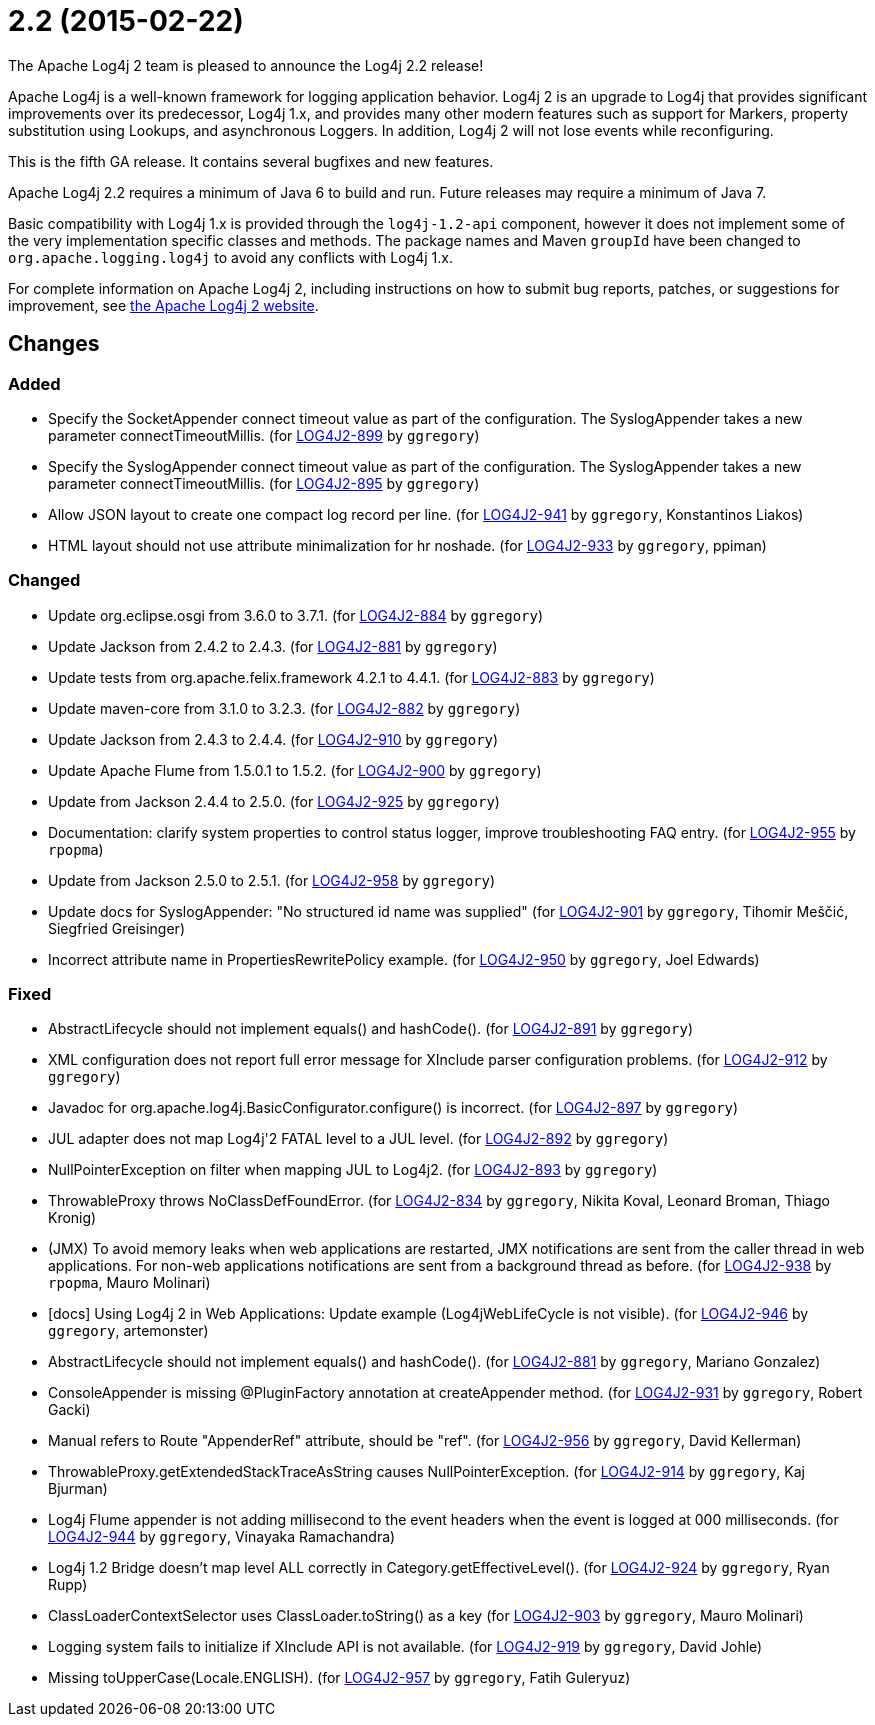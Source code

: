 ////
    Licensed to the Apache Software Foundation (ASF) under one or more
    contributor license agreements.  See the NOTICE file distributed with
    this work for additional information regarding copyright ownership.
    The ASF licenses this file to You under the Apache License, Version 2.0
    (the "License"); you may not use this file except in compliance with
    the License.  You may obtain a copy of the License at

         https://www.apache.org/licenses/LICENSE-2.0

    Unless required by applicable law or agreed to in writing, software
    distributed under the License is distributed on an "AS IS" BASIS,
    WITHOUT WARRANTIES OR CONDITIONS OF ANY KIND, either express or implied.
    See the License for the specific language governing permissions and
    limitations under the License.
////

////
*DO NOT EDIT THIS FILE!!*
This file is automatically generated from the release changelog directory!
////

= 2.2 (2015-02-22)

The Apache Log4j 2 team is pleased to announce the Log4j 2.2 release!

Apache Log4j is a well-known framework for logging application behavior.
Log4j 2 is an upgrade to Log4j that provides significant improvements over its predecessor, Log4j 1.x, and provides many other modern features such as support for Markers, property substitution using Lookups, and asynchronous Loggers.
In addition, Log4j 2 will not lose events while reconfiguring.

This is the fifth GA release.
It contains several bugfixes and new features.

Apache Log4j 2.2 requires a minimum of Java 6 to build and run.
Future releases may require a minimum of Java 7.

Basic compatibility with Log4j 1.x is provided through the `log4j-1.2-api` component, however it does
not implement some of the very implementation specific classes and methods.
The package names and Maven `groupId` have been changed to `org.apache.logging.log4j` to avoid any conflicts with Log4j 1.x.

For complete information on Apache Log4j 2, including instructions on how to submit bug reports, patches, or suggestions for improvement, see http://logging.apache.org/log4j/2.x/[the Apache Log4j 2 website].

== Changes

=== Added

* Specify the SocketAppender connect timeout value as part of the configuration.
        The SyslogAppender takes a new parameter connectTimeoutMillis. (for https://issues.apache.org/jira/browse/LOG4J2-899[LOG4J2-899] by `ggregory`)
* Specify the SyslogAppender connect timeout value as part of the configuration.
        The SyslogAppender takes a new parameter connectTimeoutMillis. (for https://issues.apache.org/jira/browse/LOG4J2-895[LOG4J2-895] by `ggregory`)
* Allow JSON layout to create one compact log record per line. (for https://issues.apache.org/jira/browse/LOG4J2-941[LOG4J2-941] by `ggregory`, Konstantinos Liakos)
* HTML layout should not use attribute minimalization for hr noshade. (for https://issues.apache.org/jira/browse/LOG4J2-933[LOG4J2-933] by `ggregory`, ppiman)

=== Changed

* Update org.eclipse.osgi from 3.6.0 to 3.7.1. (for https://issues.apache.org/jira/browse/LOG4J2-884[LOG4J2-884] by `ggregory`)
* Update Jackson from 2.4.2 to 2.4.3. (for https://issues.apache.org/jira/browse/LOG4J2-881[LOG4J2-881] by `ggregory`)
* Update tests from org.apache.felix.framework 4.2.1 to 4.4.1. (for https://issues.apache.org/jira/browse/LOG4J2-883[LOG4J2-883] by `ggregory`)
* Update maven-core from 3.1.0 to 3.2.3. (for https://issues.apache.org/jira/browse/LOG4J2-882[LOG4J2-882] by `ggregory`)
* Update Jackson from 2.4.3 to 2.4.4. (for https://issues.apache.org/jira/browse/LOG4J2-910[LOG4J2-910] by `ggregory`)
* Update Apache Flume from 1.5.0.1 to 1.5.2. (for https://issues.apache.org/jira/browse/LOG4J2-900[LOG4J2-900] by `ggregory`)
* Update from Jackson 2.4.4 to 2.5.0. (for https://issues.apache.org/jira/browse/LOG4J2-925[LOG4J2-925] by `ggregory`)
* Documentation: clarify system properties to control status logger, improve troubleshooting FAQ entry. (for https://issues.apache.org/jira/browse/LOG4J2-955[LOG4J2-955] by `rpopma`)
* Update from Jackson 2.5.0 to 2.5.1. (for https://issues.apache.org/jira/browse/LOG4J2-958[LOG4J2-958] by `ggregory`)
* Update docs for SyslogAppender: "No structured id name was supplied" (for https://issues.apache.org/jira/browse/LOG4J2-901[LOG4J2-901] by `ggregory`, Tihomir Meščić, Siegfried Greisinger)
* Incorrect attribute name in PropertiesRewritePolicy example. (for https://issues.apache.org/jira/browse/LOG4J2-950[LOG4J2-950] by `ggregory`, Joel Edwards)

=== Fixed

* AbstractLifecycle should not implement equals() and hashCode(). (for https://issues.apache.org/jira/browse/LOG4J2-891[LOG4J2-891] by `ggregory`)
* XML configuration does not report full error message for XInclude parser configuration problems. (for https://issues.apache.org/jira/browse/LOG4J2-912[LOG4J2-912] by `ggregory`)
* Javadoc for org.apache.log4j.BasicConfigurator.configure() is incorrect. (for https://issues.apache.org/jira/browse/LOG4J2-897[LOG4J2-897] by `ggregory`)
* JUL adapter does not map Log4j'2 FATAL level to a JUL level. (for https://issues.apache.org/jira/browse/LOG4J2-892[LOG4J2-892] by `ggregory`)
* NullPointerException on filter when mapping JUL to Log4j2. (for https://issues.apache.org/jira/browse/LOG4J2-893[LOG4J2-893] by `ggregory`)
* ThrowableProxy throws NoClassDefFoundError. (for https://issues.apache.org/jira/browse/LOG4J2-834[LOG4J2-834] by `ggregory`, Nikita Koval, Leonard Broman, Thiago Kronig)
* (JMX) To avoid memory leaks when web applications are restarted, JMX notifications are sent from
        the caller thread in web applications. For non-web applications notifications are sent from a background thread
        as before. (for https://issues.apache.org/jira/browse/LOG4J2-938[LOG4J2-938] by `rpopma`, Mauro Molinari)
* [docs] Using Log4j 2 in Web Applications: Update example (Log4jWebLifeCycle is not visible). (for https://issues.apache.org/jira/browse/LOG4J2-946[LOG4J2-946] by `ggregory`, artemonster)
* AbstractLifecycle should not implement equals() and hashCode(). (for https://issues.apache.org/jira/browse/LOG4J2-881[LOG4J2-881] by `ggregory`, Mariano Gonzalez)
* ConsoleAppender is missing @PluginFactory annotation at createAppender method. (for https://issues.apache.org/jira/browse/LOG4J2-931[LOG4J2-931] by `ggregory`, Robert Gacki)
* Manual refers to Route "AppenderRef" attribute, should be "ref". (for https://issues.apache.org/jira/browse/LOG4J2-956[LOG4J2-956] by `ggregory`, David Kellerman)
* ThrowableProxy.getExtendedStackTraceAsString causes NullPointerException. (for https://issues.apache.org/jira/browse/LOG4J2-914[LOG4J2-914] by `ggregory`, Kaj Bjurman)
* Log4j Flume appender is not adding millisecond to the event headers when the event is logged at 000 milliseconds. (for https://issues.apache.org/jira/browse/LOG4J2-944[LOG4J2-944] by `ggregory`, Vinayaka Ramachandra)
* Log4j 1.2 Bridge doesn't map level ALL correctly in Category.getEffectiveLevel(). (for https://issues.apache.org/jira/browse/LOG4J2-924[LOG4J2-924] by `ggregory`, Ryan Rupp)
* ClassLoaderContextSelector uses ClassLoader.toString() as a key (for https://issues.apache.org/jira/browse/LOG4J2-903[LOG4J2-903] by `ggregory`, Mauro Molinari)
* Logging system fails to initialize if XInclude API is not available. (for https://issues.apache.org/jira/browse/LOG4J2-919[LOG4J2-919] by `ggregory`, David Johle)
* Missing toUpperCase(Locale.ENGLISH). (for https://issues.apache.org/jira/browse/LOG4J2-957[LOG4J2-957] by `ggregory`, Fatih Guleryuz)
